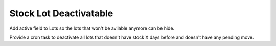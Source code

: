 Stock Lot Deactivatable
=======================

Add active field to Lots so the lots that won't be avilable anymore can be
hide.

Provide a cron task to deactivate all lots that doesn't have stock X days
before and doesn't have any pending move.
